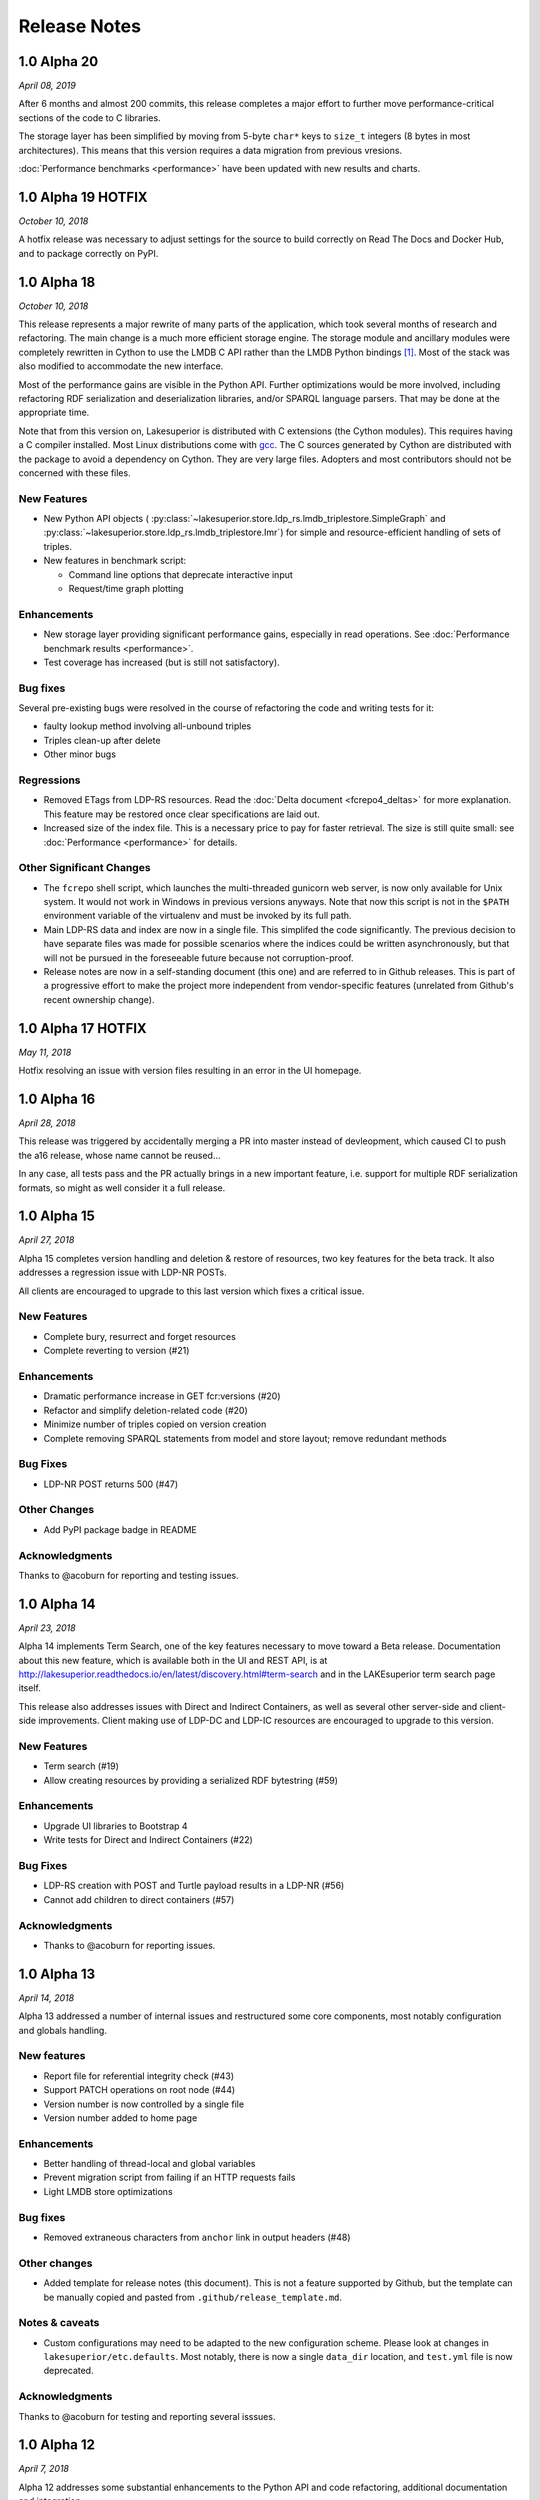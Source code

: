 =============
Release Notes
=============

1.0 Alpha 20
------------

*April 08, 2019*

After 6 months and almost 200 commits, this release completes a major effort
to further move performance-critical sections of the code to C libraries.

The storage layer has been simplified by moving from 5-byte ``char*`` keys to
``size_t`` integers (8 bytes in most architectures). This means that this
version requires a data migration from previous vresions.

:doc:`Performance benchmarks <performance>` have been updated with new results
and charts.


1.0 Alpha 19 HOTFIX
-------------------

*October 10, 2018*

A hotfix release was necessary to adjust settings for the source to build
correctly on Read The Docs and Docker Hub, and to package correctly on PyPI.

1.0 Alpha 18
------------

*October 10, 2018*

This release represents a major rewrite of many parts of the application, which
took several months of research and refactoring. The main change is a much more
efficient storage engine. The storage module and ancillary
modules were completely rewritten in Cython to use the LMDB C API rather than
the LMDB Python bindings [#]_. Most of the stack was also modified to
accommodate the new interface.

Most of the performance gains are visible in the Python API. Further
optimizations would be more involved, including refactoring RDF serialization
and deserialization libraries, and/or SPARQL language parsers. That may be done
at the appropriate time.

Note that from this version on, Lakesuperior is distributed with C extensions
(the Cython modules). This requires having a C compiler installed. Most Linux
distributions come with `gcc <https://www.gnu.org/software/gcc/>`__. The
C sources generated by Cython are distributed with the package to avoid a
dependency on Cython. They are very large files. Adopters and most contributors
should not be concerned with these files.

New Features
~~~~~~~~~~~~

- New Python API objects (
  :py:class:`~lakesuperior.store.ldp_rs.lmdb_triplestore.SimpleGraph` and
  :py:class:`~lakesuperior.store.ldp_rs.lmdb_triplestore.Imr`) for simple and
  resource-efficient handling of sets of triples.
- New features in benchmark script:

  + Command line options that deprecate interactive input
  + Request/time graph plotting

Enhancements
~~~~~~~~~~~~

- New storage layer providing significant performance gains, especially in read
  operations. See :doc:`Performance benchmark results <performance>`.
- Test coverage has increased (but is still not satisfactory).

Bug fixes
~~~~~~~~~

Several pre-existing bugs were resolved in the course of refactoring the code
and writing tests for it:

- faulty lookup method involving all-unbound triples
- Triples clean-up after delete
- Other minor bugs

Regressions
~~~~~~~~~~~

- Removed ETags from LDP-RS resources. Read the
  :doc:`Delta document <fcrepo4_deltas>` for more explanation. This feature
  may be restored once clear specifications are laid out.
- Increased size of the index file. This is a necessary price to pay for faster
  retrieval. The size is still quite small: see :doc:`Performance
  <performance>` for details.

Other Significant Changes
~~~~~~~~~~~~~~~~~~~~~~~~~

- The ``fcrepo`` shell script, which launches the multi-threaded gunicorn web
  server, is now only available for Unix system. It would not work in Windows
  in previous versions anyways. Note that now this script is not in the
  ``$PATH`` environment variable of the virtualenv and must be invoked by its
  full path.
- Main LDP-RS data and index are now in a single file. This simplifed the code
  significantly. The previous decision to have separate files was made for
  possible scenarios where the indices could be written asynchronously, but
  that will not be pursued in the foreseeable future because not
  corruption-proof.
- Release notes are now in a self-standing document (this one) and are referred
  to in Github releases. This is part of a progressive effort to make the
  project more independent from vendor-specific features (unrelated from
  Github's recent ownership change).

1.0 Alpha 17 HOTFIX
-------------------

*May 11, 2018*

Hotfix resolving an issue with version files resulting in an error in the UI
homepage.

1.0 Alpha 16
------------

*April 28, 2018*

This release was triggered by accidentally merging a PR into master instead of
devleopment, which caused CI to push the a16 release, whose name cannot be
reused...

In any case, all tests pass and the PR actually brings in a new important
feature, i.e. support for multiple RDF serialization formats, so might as well
consider it a full release.

1.0 Alpha 15
------------

*April 27, 2018*

Alpha 15 completes version handling and deletion & restore of resources, two
key features for the beta track. It also addresses a regression issue with
LDP-NR POSTs.

All clients are encouraged to upgrade to this last version which fixes a
critical issue.

New Features
~~~~~~~~~~~~

- Complete bury, resurrect and forget resources
- Complete reverting to version (#21)

Enhancements
~~~~~~~~~~~~

- Dramatic performance increase in GET fcr:versions (#20)
- Refactor and simplify deletion-related code (#20)
- Minimize number of triples copied on version creation
- Complete removing SPARQL statements from model and store layout; remove
  redundant methods

Bug Fixes
~~~~~~~~~

- LDP-NR POST returns 500 (#47)

Other Changes
~~~~~~~~~~~~~

- Add PyPI package badge in README

Acknowledgments
~~~~~~~~~~~~~~~

Thanks to @acoburn for reporting and testing issues. 

1.0 Alpha 14
------------

*April 23, 2018*

Alpha 14 implements Term Search, one of the key features necessary to move
toward a Beta release. Documentation about this new feature, which is available
both in the UI and REST API, is at
`<http://lakesuperior.readthedocs.io/en/latest/discovery.html#term-search>`__
and in the LAKEsuperior term search page itself.

This release also addresses issues with Direct and Indirect Containers, as well
as several other server-side and client-side improvements. Client making use of
LDP-DC and LDP-IC resources are encouraged to upgrade to this version. 

New Features
~~~~~~~~~~~~

- Term search (#19)
- Allow creating resources by providing a serialized RDF bytestring (#59)

Enhancements
~~~~~~~~~~~~

- Upgrade UI libraries to Bootstrap 4 
- Write tests for Direct and Indirect Containers (#22)

Bug Fixes
~~~~~~~~~

- LDP-RS creation with POST and Turtle payload results in a LDP-NR (#56)
- Cannot add children to direct containers (#57)


Acknowledgments
~~~~~~~~~~~~~~~

- Thanks to @acoburn for reporting issues. 

1.0 Alpha 13
------------

*April 14, 2018*

Alpha 13 addressed a number of internal issues and restructured some core
components, most notably configuration and globals handling.

New features
~~~~~~~~~~~~

- Report file for referential integrity check (#43)
- Support PATCH operations on root node (#44)
- Version number is now controlled by a single file
- Version number added to home page

Enhancements
~~~~~~~~~~~~

- Better handling of thread-local and global variables
- Prevent migration script from failing if an HTTP requests fails
- Light LMDB store optimizations

Bug fixes
~~~~~~~~~

- Removed extraneous characters from ``anchor`` link in output headers (#48)

Other changes
~~~~~~~~~~~~~

- Added template for release notes (this document). This is not a feature
  supported by Github, but the template can be manually copied and pasted from
  ``.github/release_template.md``.

Notes & caveats
~~~~~~~~~~~~~~~

- Custom configurations may need to be adapted to the new configuration scheme.
  Please look at changes in ``lakesuperior/etc.defaults``. Most notably, there
  is now a single ``data_dir`` location, and ``test.yml`` file is now deprecated.

Acknowledgments
~~~~~~~~~~~~~~~

Thanks to @acoburn for testing and reporting several isssues.


1.0 Alpha 12
------------

*April 7, 2018*

Alpha 12 addresses some substantial enhancements to the Python API and code
refactoring, additional documentation and integration.

Features
~~~~~~~~

- Integrate Travis with PyPI. Builds are now deployed to PyPI at every version
  upgrade.
- Allow updating resources with triple deltas in Python API.

Enhancements
~~~~~~~~~~~~

- Streamlined resource creation logic, removed redundant methods.
- Allow PUT with empty payload on existing resources.

Bug Fixes
~~~~~~~~~

- Referential integrity did not parse fragment URIs correctly.

Other
~~~~~

- Added documentation for discovery and query, and Python API usage examples.

1.0 Alpha 11
------------

*April 4, 2018*

Alpha 11 introduces some minor documentation amendments and fixes an issue
with the distribution package. 

Features
~~~~~~~~

None with this release.

Enhancements
~~~~~~~~~~~~

- Documentation improvements.

Bug Fixes
~~~~~~~~~

- Issue with config files in wheel build.

1.0 Alpha 10
------------

*April 3, 2018*

Alpha 10 introduces a completely revamped documentation and integration with
setuptools to generate Python packages on PyPI. It incorporates the unreleased
alpha9.

Features
~~~~~~~~

- Translate all documentation pages to .rst
- Several new documentation pages
- Translate all docstrings to .rst (#32)
- Documentation now automatically generated by Sphinx
- Setuptools integration to create Python wheels

Enhancements
~~~~~~~~~~~~

- Moved several files, including default config, into lakesuperior package
- Reworked WSGI (gunicorn) server configuration, now exposed to user as .yml
  rather than .py
- Made most scripts non-executable (executables are now generated by setuptools)
- CI uses setup.py for testing
- Web server no longer aborts if STOMP service is not accessible

Bug Fixes
~~~~~~~~~

None with this release.

Other
~~~~~

- Documentation now available on `<https://lakesuperior.readthedocs.io>`__ and
  updated with each release
- Python package hosted on `<https://pypi.org/project/lakesuperior/>`__.
  Please make sure you read the updated install instructions.
- Switch semantic version tag naming to a format compatible with PyPI.


1.0 Alpha 8
-----------

*March 26, 2018*

Alpha 8 introduces a migration tool and other enhancements and bug fixes.

Features
~~~~~~~~

- Migration tool (#23)
- Referential integrity checks (#31)

Enhancements
~~~~~~~~~~~~

- More efficient and cleaner handling of data keys (#17)
- Enhanced resource view in UI
- Simplified and more efficient PATCH operations
- Zero configuration startup
- More minor enhancements

Bug Fixes
~~~~~~~~~

- STOMP protocol mismatch
- Missing UID slash when POSTing to root (#26)
- Running out of readers in long-running processes

Other
~~~~~

- Travis and Docker integration


1.0 Alpha 7.1
-------------

*March 9, 2018*

1.0 Alpha 7
-----------

*March 6, 2018*

This is the first publicly advertised release of LAKEsuperior.

Some major features are missing and test coverage is very low but the
application is proven to perform several basic operations on its own and with
Hyrax 2.0.

1.0 Alpha 6
-----------

*February 28, 2018*

1.0 Alpha 5
-----------

*February 14, 2018*

1.0 Alpha 4
-----------

*January 13, 2018*

1.0 Alpha 3
-----------

*January 9, 2018*

1.0 Alpha 2
-----------

*Dec 23, 2017*

1.0 Alpha 1
-----------

*Nov 24, 2017*


.. [#] Nothing wrong with @dw's excellent Python LMDB library; however,
   Lakesuperior performs heavy manipulation on data retrieved from the store which
   is more efficiently done in C/Cython.
